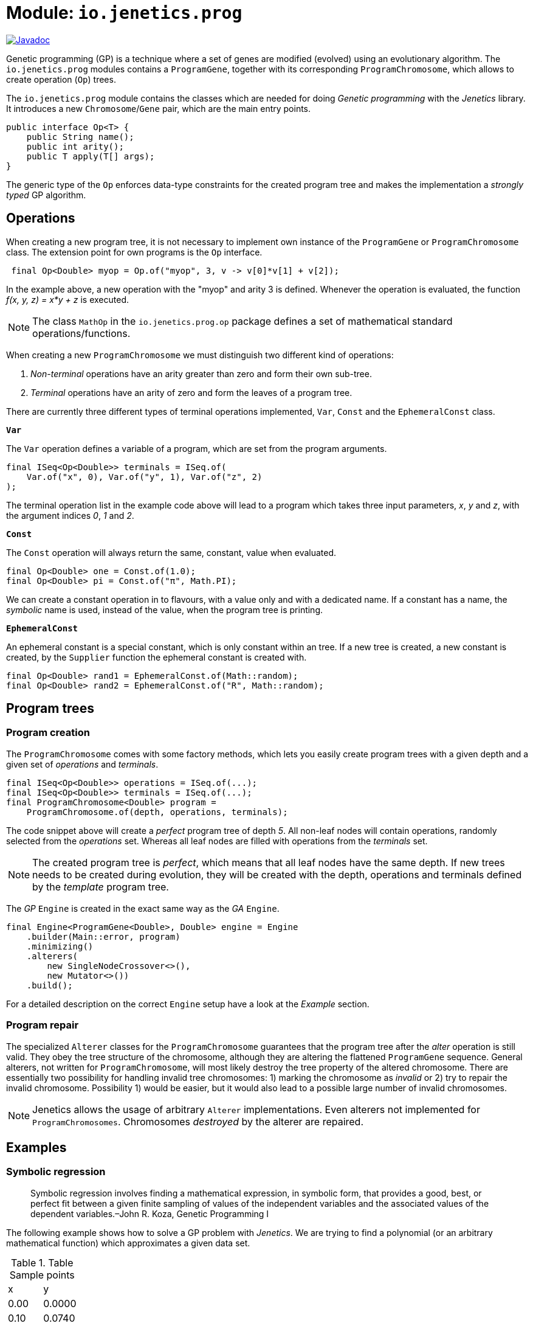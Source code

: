 = Module: `io.jenetics.prog`

image::https://www.javadoc.io/badge/io.jenetics/jenetics.prog.svg[Javadoc, link=http://www.javadoc.io/doc/io.jenetics/jenetics.prog]

Genetic programming (GP) is a technique where a set of genes are modified (evolved) using an evolutionary algorithm. The `io.jenetics.prog` modules contains a `ProgramGene`, together with its corresponding `ProgramChromosome`, which allows to create operation (`Op`) trees.

The `io.jenetics.prog` module contains the classes which are needed for doing _Genetic programming_ with the _Jenetics_ library. It introduces a new `Chromosome`/`Gene` pair, which are the main entry points.


```java
public interface Op<T> {
    public String name();
    public int arity();
    public T apply(T[] args);
}

```

The generic type of the `Op` enforces data-type constraints for the created program tree and makes the implementation a _strongly typed_ GP algorithm.


== Operations

When creating a new program tree, it is not necessary to implement own instance of the `ProgramGene` or `ProgramChromosome` class. The extension point for own programs is the `Op` interface.

```java
 final Op<Double> myop = Op.of("myop", 3, v -> v[0]*v[1] + v[2]);
```

In the example above, a new operation with the "myop" and arity 3 is defined. Whenever the operation is evaluated, the function _f(x, y, z) = x*y + z_ is executed.

NOTE: The class `MathOp` in the `io.jenetics.prog.op` package defines a set of mathematical standard operations/functions.

When creating a new `ProgramChromosome` we must distinguish two different kind of operations:

1. _Non-terminal_ operations have an arity greater than zero and form their own sub-tree.
1. _Terminal_ operations have an arity of zero and form the leaves of a program tree.

There are currently three different types of terminal operations implemented, `Var`, `Const` and the `EphemeralConst` class.

`*Var*`

The `Var` operation defines a variable of a program, which are set from the program arguments.

```java
final ISeq<Op<Double>> terminals = ISeq.of(
    Var.of("x", 0), Var.of("y", 1), Var.of("z", 2)
);
```

The terminal operation list in the example code above will lead to a program which takes three input parameters, _x_, _y_ and _z_, with the argument indices _0_, _1_ and _2_.


`*Const*`

The `Const` operation will always return the same, constant, value when evaluated.

```java
final Op<Double> one = Const.of(1.0);
final Op<Double> pi = Const.of("π", Math.PI);
```

We can create a constant operation in to flavours, with a value only and with a dedicated name. If a constant has a name, the _symbolic_ name is used, instead of the value, when the program tree is printing.

`*EphemeralConst*`

An ephemeral constant is a special constant, which is only constant within an tree. If a new tree is created, a new constant is created, by the `Supplier` function the ephemeral constant is created with.

```java
final Op<Double> rand1 = EphemeralConst.of(Math::random);
final Op<Double> rand2 = EphemeralConst.of("R", Math::random);
```

== Program trees

=== Program creation

The `ProgramChromosome` comes with some factory methods, which lets you easily create program trees with a given depth and a given set of _operations_ and _terminals_.

```java
final ISeq<Op<Double>> operations = ISeq.of(...);
final ISeq<Op<Double>> terminals = ISeq.of(...);
final ProgramChromosome<Double> program =
    ProgramChromosome.of(depth, operations, terminals);
```

The code snippet above will create a _perfect_ program tree of depth _5_. All non-leaf nodes will contain operations, randomly selected from the _operations_ set. Whereas all leaf nodes are filled with operations from the _terminals_ set.

NOTE: The created program tree is _perfect_, which means that all leaf nodes have the same depth. If new trees needs to be created during evolution, they will be created with the depth, operations and terminals defined by the _template_ program tree.


The _GP_ `Engine` is created in the exact same way as the _GA_ `Engine`.

```java
final Engine<ProgramGene<Double>, Double> engine = Engine
    .builder(Main::error, program)
    .minimizing()
    .alterers(
        new SingleNodeCrossover<>(),
        new Mutator<>())
    .build();
```

For a detailed description on the correct `Engine` setup have a look at the _Example_ section.


=== Program repair

The specialized `Alterer` classes for the `ProgramChromosome` guarantees that the program tree after the _alter_ operation is still valid. They obey the tree structure of the chromosome, although they are altering the flattened `ProgramGene` sequence. General alterers, not written for `ProgramChromosome`, will most likely destroy the tree property of the altered chromosome. There are essentially two possibility for handling invalid tree chromosomes: 1) marking the chromosome as _invalid_ or 2) try to repair the invalid chromosome. Possibility 1) would be easier, but it would also lead to a possible large number of invalid chromosomes.

NOTE: Jenetics allows the usage of arbitrary `Alterer` implementations. Even alterers not implemented for `ProgramChromosomes`. Chromosomes _destroyed_  by the alterer are repaired.

== Examples

=== Symbolic regression

> Symbolic regression involves finding a mathematical expression, in symbolic form, that provides a good, best, or perfect fit between a given finite sampling of values of the independent variables and the associated values of the dependent variables.–John R. Koza, Genetic Programming I

The following example shows how to solve a GP problem with _Jenetics_. We are trying to find a polynomial (or an arbitrary mathematical function) which approximates a given data set.

.Table Sample points
|===
| x | y
| 0.00 | 0.0000
| 0.10 | 0.0740
| 0.20 | 0.1120.
| 0.30 | 0.1380
| ... | ...
|===

The sample points has been created with the function _f(x) = 4*x^3 - 3*x^2 + x_. The knowledge of the creating function makes it easier to compare the quality of the evolved function. For the example we created 21 data points.

NOTE: The function which created the sample points is not needed in the _error_ function we have to define for the GP. It just let us verify the final, evolved result.


As first step, we have to define the set of allowed _non-terminal_ and the _terminal_ operations the GP is working with. Selecting the right set of operation has a big influence on the performance of the GP. If the operation set is bigger than necessary, we will expand the potential search space, and the execution time for finding a solution. For our _polynomial_ example we will chose the following _operations_ and _terminals_.

```java
static final ISeq<Op<Double>> OPERATIONS = ISeq.of(
    MathOp.ADD,
    MathOp.SUB,
    MathOp.MUL
);

static final ISeq<Op<Double>> TERMINALS = ISeq.of(
    Var.of("x", 0),
    EphemeralConst.of(() ->
        (double)RandomRegistry.getRandom().nextInt(10))
);
```

The chosen _non-terminal_ operation set is sufficient to create any polynomial. For the _terminal_ operations, we added a variable "x", with _index_ zero, and an ephemeral _int_ constant. The purpose of the _ephemeral_ constant is to create constant values, which will differ for every tree, but stay constant within a tree.

The `io.jenetics.prog.regression` package contains interfaces and classes, which simplifies the definition of the _error_ function and the implementation of _symbolic regression_ problems.

```java
private static final Regression<Double> REGRESSION = Regression.of(
    Regression.codecOf(OPERATIONS, TERMINALS, 5),
    Error.of(LossFunction::mse),
    Sample.ofDouble(-1.0, -8.0000),
    // ...
    Sample.ofDouble(0.9, 1.3860),
    Sample.ofDouble(1.0, 2.0000)
);

public static void main(final String[] args) {
    final Engine<ProgramGene<Double>, Double> engine = Engine
        .builder(REGRESSION)
        .minimizing()
        .alterers(
            new SingleNodeCrossover<>(0.1),
            new Mutator<>())
        .build();

    final EvolutionResult<ProgramGene<Double>, Double> result = engine
        .stream()
        .limit(Limits.byFitnessThreshold(0.01))
        .collect(EvolutionResult.toBestEvolutionResult());

    final ProgramGene<Double> program = result.getBestPhenotype()
        .getGenotype()
        .getGene();

    final TreeNode<Op<Double>> tree = program.toTreeNode();
    MathExpr.rewrite(tree); // Simplify result program.
    System.out.println("Generations: " + result.getTotalGenerations());
    System.out.println("Function:    " + new MathExpr(tree));
    System.out.println("Error:       " + REGRESSION.error(tree));
}
```
The error function uses the _mean square error_ as _loss_ function. It is also possible to define a more advanced error function, which penalizes big program trees.

```java
final Error error = Error.of(
    LossFunction::mse,
    Complexity.ofMaxNodeCount(50)
);

```
The error function above consists of a loss function and a tree complexity function. The definition of the `Codec` is also simplified by the `Regression` class and several factory methods: `Regression.codecOf(OPERATIONS, TERMINALS, 5)`

The GP is capable of finding the polynomial which created the sample data. and we get the following (correct) output program:


	Generations: 9494
	Function:    ((x^2.0*4.0 - (x + 5.0)) + (((6.0 - x) - 2.0*x) + x))*x
	Error:       1.3621827363801722E-31

This program can be reduced to _4*x^3 - 3*x^2 + x_, which is exactly the polynomial, which created the sample data.



